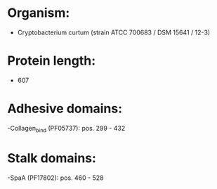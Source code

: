 * Organism:
- Cryptobacterium curtum (strain ATCC 700683 / DSM 15641 / 12-3)
* Protein length:
- 607
* Adhesive domains:
-Collagen_bind (PF05737): pos. 299 - 432
* Stalk domains:
-SpaA (PF17802): pos. 460 - 528

